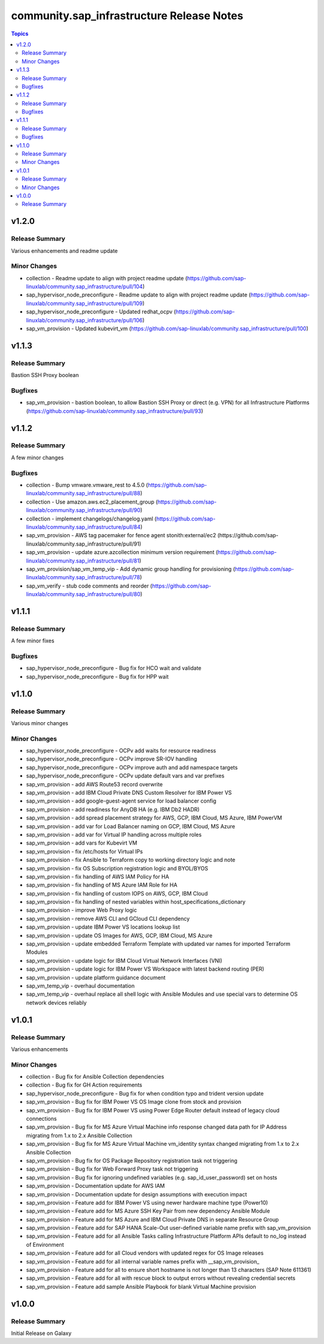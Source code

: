 ===========================================
community.sap\_infrastructure Release Notes
===========================================

.. contents:: Topics

v1.2.0
======

Release Summary
---------------

Various enhancements and readme update

Minor Changes
--------

- collection - Readme update to align with project readme update (https://github.com/sap-linuxlab/community.sap_infrastructure/pull/104)
- sap_hypervisor_node_preconfigure - Readme update to align with project readme update (https://github.com/sap-linuxlab/community.sap_infrastructure/pull/109)
- sap_hypervisor_node_preconfigure - Updated redhat_ocpv (https://github.com/sap-linuxlab/community.sap_infrastructure/pull/106)
- sap_vm_provision - Updated kubevirt_vm (https://github.com/sap-linuxlab/community.sap_infrastructure/pull/100)

v1.1.3
======

Release Summary
---------------

Bastion SSH Proxy boolean

Bugfixes
--------

- sap_vm_provision - bastion boolean, to allow Bastion SSH Proxy or direct (e.g. VPN) for all Infrastructure Platforms (https://github.com/sap-linuxlab/community.sap_infrastructure/pull/93)

v1.1.2
======

Release Summary
---------------

A few minor changes

Bugfixes
--------

- collection - Bump vmware.vmware_rest to 4.5.0 (https://github.com/sap-linuxlab/community.sap_infrastructure/pull/88)
- collection - Use amazon.aws.ec2_placement_group (https://github.com/sap-linuxlab/community.sap_infrastructure/pull/90)
- collection - implement changelogs/changelog.yaml (https://github.com/sap-linuxlab/community.sap_infrastructure/pull/84)
- sap_vm_provision - AWS tag pacemaker for fence agent stonith:external/ec2 (https://github.com/sap-linuxlab/community.sap_infrastructure/pull/91)
- sap_vm_provision - update azure.azcollection minimum version requirement (https://github.com/sap-linuxlab/community.sap_infrastructure/pull/81)
- sap_vm_provision/sap_vm_temp_vip - Add dynamic group handling for provisioning (https://github.com/sap-linuxlab/community.sap_infrastructure/pull/78)
- sap_vm_verify - stub code comments and reorder (https://github.com/sap-linuxlab/community.sap_infrastructure/pull/80)

v1.1.1
======

Release Summary
---------------

A few minor fixes

Bugfixes
--------

- sap_hypervisor_node_preconfigure - Bug fix for HCO wait and validate
- sap_hypervisor_node_preconfigure - Bug fix for HPP wait

v1.1.0
======

Release Summary
---------------

Various minor changes

Minor Changes
-------------

- sap_hypervisor_node_preconfigure - OCPv add waits for resource readiness
- sap_hypervisor_node_preconfigure - OCPv improve SR-IOV handling
- sap_hypervisor_node_preconfigure - OCPv improve auth and add namespace targets
- sap_hypervisor_node_preconfigure - OCPv update default vars and var prefixes
- sap_vm_provision - add AWS Route53 record overwrite
- sap_vm_provision - add IBM Cloud Private DNS Custom Resolver for IBM Power VS
- sap_vm_provision - add google-guest-agent service for load balancer config
- sap_vm_provision - add readiness for AnyDB HA (e.g. IBM Db2 HADR)
- sap_vm_provision - add spread placement strategy for AWS, GCP, IBM Cloud, MS Azure, IBM PowerVM
- sap_vm_provision - add var for Load Balancer naming on GCP, IBM Cloud, MS Azure
- sap_vm_provision - add var for Virtual IP handling across multiple roles
- sap_vm_provision - add vars for Kubevirt VM
- sap_vm_provision - fix /etc/hosts for Virtual IPs
- sap_vm_provision - fix Ansible to Terraform copy to working directory logic and note
- sap_vm_provision - fix OS Subscription registration logic and BYOL/BYOS
- sap_vm_provision - fix handling of AWS IAM Policy for HA
- sap_vm_provision - fix handling of MS Azure IAM Role for HA
- sap_vm_provision - fix handling of custom IOPS on AWS, GCP, IBM Cloud
- sap_vm_provision - fix handling of nested variables within host_specifications_dictionary
- sap_vm_provision - improve Web Proxy logic
- sap_vm_provision - remove AWS CLI and GCloud CLI dependency
- sap_vm_provision - update IBM Power VS locations lookup list
- sap_vm_provision - update OS Images for AWS, GCP, IBM Cloud, MS Azure
- sap_vm_provision - update embedded Terraform Template with updated var names for imported Terraform Modules
- sap_vm_provision - update logic for IBM Cloud Virtual Network Interfaces (VNI)
- sap_vm_provision - update logic for IBM Power VS Workspace with latest backend routing (PER)
- sap_vm_provision - update platform guidance document
- sap_vm_temp_vip - overhaul documentation
- sap_vm_temp_vip - overhaul replace all shell logic with Ansible Modules and use special vars to determine OS network devices reliably

v1.0.1
======

Release Summary
---------------

Various enhancements

Minor Changes
-------------

- collection - Bug fix for Ansible Collection dependencies
- collection - Bug fix for GH Action requirements
- sap_hypervisor_node_preconfigure - Bug fix for when condition typo and trident version update
- sap_vm_provision - Bug fix for IBM Power VS OS Image clone from stock and provision
- sap_vm_provision - Bug fix for IBM Power VS using Power Edge Router default instead of legacy cloud connections
- sap_vm_provision - Bug fix for MS Azure Virtual Machine info response changed data path for IP Address migrating from 1.x to 2.x Ansible Collection
- sap_vm_provision - Bug fix for MS Azure Virtual Machine vm_identity syntax changed migrating from 1.x to 2.x Ansible Collection
- sap_vm_provision - Bug fix for OS Package Repository registration task not triggering
- sap_vm_provision - Bug fix for Web Forward Proxy task not triggering
- sap_vm_provision - Bug fix for ignoring undefined variables (e.g. sap_id_user_password) set on hosts
- sap_vm_provision - Documentation update for AWS IAM
- sap_vm_provision - Documentation update for design assumptions with execution impact
- sap_vm_provision - Feature add for IBM Power VS using newer hardware machine type (Power10)
- sap_vm_provision - Feature add for MS Azure SSH Key Pair from new dependency Ansible Module
- sap_vm_provision - Feature add for MS Azure and IBM Cloud Private DNS in separate Resource Group
- sap_vm_provision - Feature add for SAP HANA Scale-Out user-defined variable name prefix with sap_vm_provision
- sap_vm_provision - Feature add for all Ansible Tasks calling Infrastructure Platform APIs default to no_log instead of Environment
- sap_vm_provision - Feature add for all Cloud vendors with updated regex for OS Image releases
- sap_vm_provision - Feature add for all internal variable names prefix with __sap_vm_provision_
- sap_vm_provision - Feature add for all to ensure short hostname is not longer than 13 characters (SAP Note 611361)
- sap_vm_provision - Feature add for all with rescue block to output errors without revealing credential secrets
- sap_vm_provision - Feature add sample Ansible Playbook for blank Virtual Machine provision

v1.0.0
======

Release Summary
---------------

Initial Release on Galaxy
